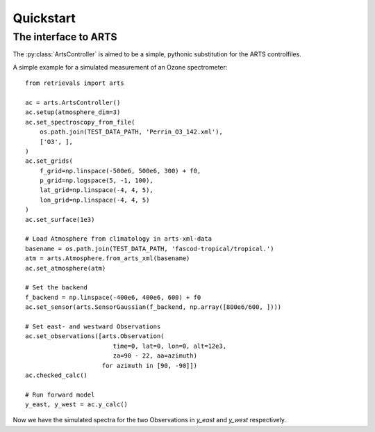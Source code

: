 Quickstart
==========



The interface to ARTS
---------------------

The :py:class:`ArtsController` is aimed to be a simple, pythonic substitution for the ARTS controlfiles.

A simple example for a simulated measurement of an Ozone spectrometer::

    from retrievals import arts

    ac = arts.ArtsController()
    ac.setup(atmosphere_dim=3)
    ac.set_spectroscopy_from_file(
        os.path.join(TEST_DATA_PATH, 'Perrin_O3_142.xml'),
        ['O3', ],
    )
    ac.set_grids(
        f_grid=np.linspace(-500e6, 500e6, 300) + f0,
        p_grid=np.logspace(5, -1, 100),
        lat_grid=np.linspace(-4, 4, 5),
        lon_grid=np.linspace(-4, 4, 5)
    )
    ac.set_surface(1e3)

    # Load Atmosphere from climatology in arts-xml-data
    basename = os.path.join(TEST_DATA_PATH, 'fascod-tropical/tropical.')
    atm = arts.Atmosphere.from_arts_xml(basename)
    ac.set_atmosphere(atm)

    # Set the backend
    f_backend = np.linspace(-400e6, 400e6, 600) + f0
    ac.set_sensor(arts.SensorGaussian(f_backend, np.array([800e6/600, ])))

    # Set east- and westward Observations
    ac.set_observations([arts.Observation(
                            time=0, lat=0, lon=0, alt=12e3,
                            za=90 - 22, aa=azimuth)
                         for azimuth in [90, -90]])
    ac.checked_calc()

    # Run forward model
    y_east, y_west = ac.y_calc()

Now we have the simulated spectra for the two Observations in `y_east` and `y_west` respectively.